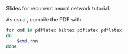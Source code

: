 Slides for recurrent neural network tutorial.

As usual, compile the PDF with

#+BEGIN_SRC sh
for cmd in pdflatex bibtex pdflatex pdflatex
do
    $cmd rnn
done
#+END_SRC

